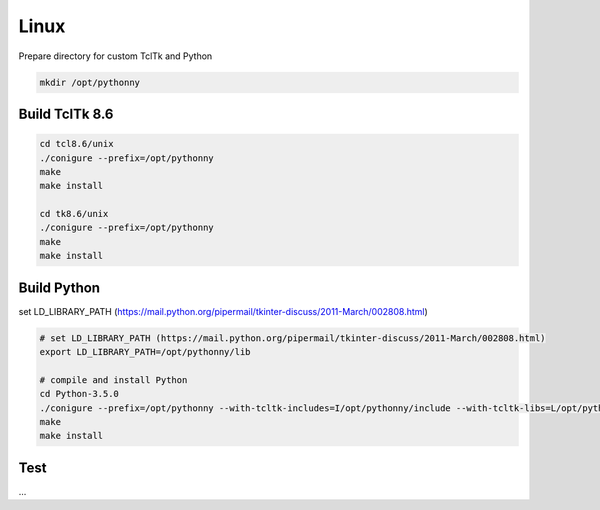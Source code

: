 Linux
==========
Prepare directory for custom TclTk and Python

.. sourcecode:: bash

    mkdir /opt/pythonny

Build TclTk 8.6
----------------

.. sourcecode:: bash

    cd tcl8.6/unix
    ./conigure --prefix=/opt/pythonny
    make
    make install

    cd tk8.6/unix
    ./conigure --prefix=/opt/pythonny
    make
    make install

Build Python
-------------

set LD_LIBRARY_PATH (https://mail.python.org/pipermail/tkinter-discuss/2011-March/002808.html)


.. sourcecode:: bash

    # set LD_LIBRARY_PATH (https://mail.python.org/pipermail/tkinter-discuss/2011-March/002808.html)
    export LD_LIBRARY_PATH=/opt/pythonny/lib
    
    # compile and install Python
    cd Python-3.5.0
    ./conigure --prefix=/opt/pythonny --with-tcltk-includes=I/opt/pythonny/include --with-tcltk-libs=L/opt/pythonny/lib
    make
    make install

Test 
----
...